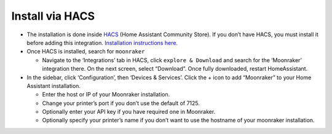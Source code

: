 Install via HACS
----------------

-  The installation is done inside `HACS <https://hacs.xyz/>`__ (Home
   Assistant Community Store). If you don’t have HACS, you must install
   it before adding this integration. `Installation instructions
   here. <https://hacs.xyz/docs/setup/download>`__
-  Once HACS is installed, search for ``moonraker``

   -  Navigate to the ‘Integrations’ tab in HACS, click
      ``explore & Download`` and search for the ‘Moonraker’ integration
      there. On the next screen, select “Download”. Once fully
      downloaded, restart HomeAssistant.

-  In the sidebar, click ‘Configuration’, then ‘Devices & Services’.
   Click the + icon to add “Moonraker” to your Home Assistant
   installation.

   -  Enter the host or IP of your Moonraker installation.
   -  Change your printer’s port if you don’t use the default of 7125.
   -  Optionally enter your API key if you have required one in
      Moonraker.
   -  Optionally specify your printer’s name if you don’t want to use
      the hostname of your moonraker installation.
